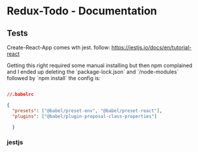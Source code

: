 * Redux-Todo - Documentation

** Tests
Create-React-App comes wth jest. follow:
https://jestjs.io/docs/en/tutorial-react

Getting this right required some manual installing but then npm complained and I ended up deleting the `package-lock.json` and `/node-modules` followed by `npm install`
the config is:
#+BEGIN_SRC json

//.babelrc

{
  "presets": ["@babel/preset-env", "@babel/preset-react"],
  "plugins": ["@babel/plugin-proposal-class-properties"]

  }
#+END_SRC

*** jestjs


